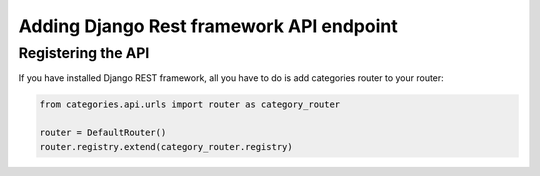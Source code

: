 .. _api:

=========================================
Adding Django Rest framework API endpoint
=========================================


Registering the API
===================

If you have installed Django REST framework, all you have to do is add categories router to your router:

.. code-block:: python

   from categories.api.urls import router as category_router

   router = DefaultRouter()
   router.registry.extend(category_router.registry)
